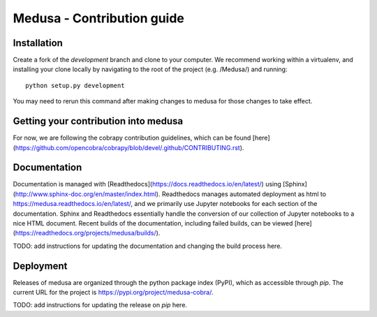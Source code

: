 Medusa - Contribution guide
===================================================================


Installation
~~~~~~~~~~~~

Create a fork of the `development` branch and clone to your computer. We recommend working within a virtualenv, and installing your clone locally by navigating to the root of the project (e.g. /Medusa/) and running::

    python setup.py development

You may need to rerun this command after making changes to medusa for those changes to take effect.


Getting your contribution into medusa
~~~~~~~~~~~~~~~~~~~~~~~~~~~~~~~~~~~~~

For now, we are following the cobrapy contribution guidelines, which can be found [here](https://github.com/opencobra/cobrapy/blob/devel/.github/CONTRIBUTING.rst).


Documentation
~~~~~~~~~~~~~

Documentation is managed with [Readthedocs](https://docs.readthedocs.io/en/latest/) using [Sphinx](http://www.sphinx-doc.org/en/master/index.html). Readthedocs manages automated deployment as html to https://medusa.readthedocs.io/en/latest/, and we primarily use Jupyter notebooks for each section of the documentation. Sphinx and Readthedocs essentially handle the conversion of our collection of Jupyter notebooks to a nice HTML document. Recent builds of the documentation, including failed builds, can be viewed [here](https://readthedocs.org/projects/medusa/builds/).

TODO: add instructions for updating the documentation and changing the build process here.


Deployment
~~~~~~~~~~

Releases of medusa are organized through the python package index (PyPI), which as accessible through `pip`. The current URL for the project is https://pypi.org/project/medusa-cobra/.

TODO: add instructions for updating the release on `pip` here.

